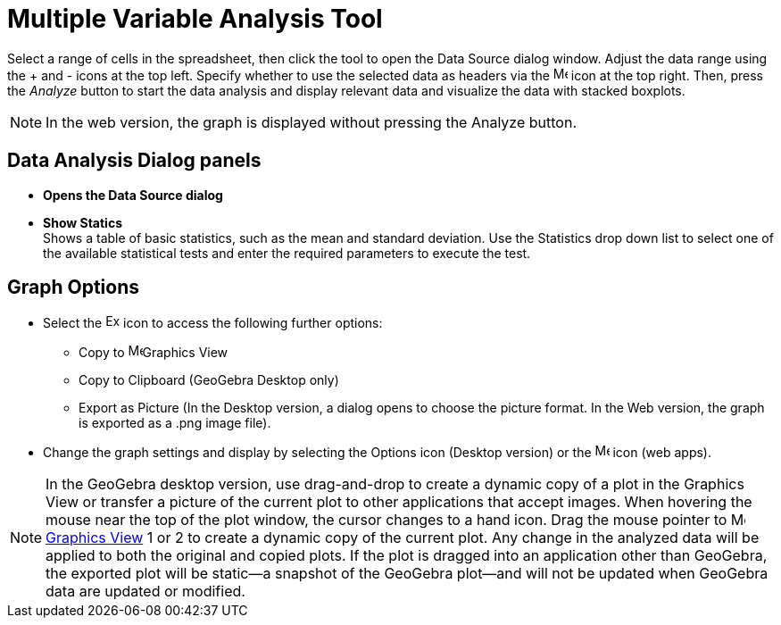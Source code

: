 = Multiple Variable Analysis Tool
:page-en: tools/Multiple_Variable_Analysis
ifdef::env-github[:imagesdir: /en/modules/ROOT/assets/images]

Select a range of cells in the spreadsheet, then click the tool to open the Data Source dialog window. Adjust the data range using the + and - icons at the top left. Specify whether to use the selected data as headers via the image:16px-Menu-options.svg.png[Menu-options.svg,width=16,height=16] icon at the top right.
Then, press the _Analyze_ button to start the data analysis and display relevant data and visualize the data with  stacked boxplots.

[NOTE]
====

In the web version, the graph is displayed without pressing the Analyze button.

====

== Data Analysis Dialog panels
* *Opens the Data Source dialog*

* *Show Statics* +
Shows a table of basic statistics, such as the mean and standard deviation. Use the Statistics drop down list to select one of the available  statistical tests and enter the required parameters to execute the test.



== Graph Options
* Select the image:Export16.png[Export16.png,width=16,height=16] icon to access the following further options:
 ** Copy to  image:16px-Menu_view_graphics.svg.png[Menu view graphics.svg,width=16,height=16]Graphics View
 ** Copy to Clipboard (GeoGebra Desktop only)
 ** Export as Picture (In the Desktop version, a dialog opens to choose the picture format. In the Web version, the graph is exported as a .png image file).
* Change the graph settings and display by selecting the  Options icon (Desktop version) or the image:16px-Menu-options.svg.png[Menu-options.svg,width=16,height=16] icon (web apps). 


[NOTE]
====

In the GeoGebra desktop version, use drag-and-drop to create a dynamic copy of a plot in the Graphics View or transfer a picture of the current plot to other applications that accept images. 
When hovering the mouse near the top of the plot window, the cursor changes to a hand icon. Drag the mouse pointer to image:16px-Menu_view_graphics.svg.png[Menu view graphics.svg,width=16,height=16] xref:/Graphics_View.adoc[Graphics
View] 1 or 2 to create a dynamic copy of the current plot. Any change in the analyzed data will be applied to both the original and copied plots. 
If the plot is dragged into an application other than GeoGebra, the exported plot will be static—a snapshot of the GeoGebra plot—and will not be updated when GeoGebra data are updated or modified.

====
